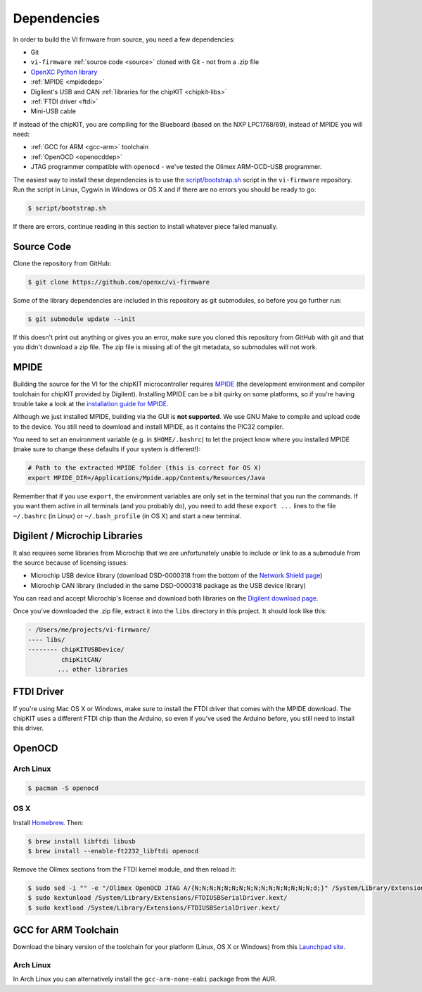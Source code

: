Dependencies
============

In order to build the VI firmware from source, you need a few
dependencies:

* Git
* ``vi-firmware`` :ref:`source code <source>` cloned with Git - not from a .zip file
* `OpenXC Python library <http://python.openxcplatform.com>`_
* :ref:`MPIDE <mpidedep>`
* Digilent's USB and CAN :ref:`libraries for the chipKIT <chipkit-libs>`
* :ref:`FTDI driver <ftdi>`
* Mini-USB cable

If instead of the chipKIT, you are compiling for the Blueboard (based on the
NXP LPC1768/69), instead of MPIDE you will need:

* :ref:`GCC for ARM <gcc-arm>` toolchain
* :ref:`OpenOCD <openocddep>`
* JTAG programmer compatible with ``openocd`` - we've tested the Olimex
  ARM-OCD-USB programmer.

The easiest way to install these dependencies is to use the
`script/bootstrap.sh
<https://github.com/openxc/vi-firmware/blob/master/script/bootstrap.sh>`_
script in the ``vi-firmware`` repository. Run the script in Linux, Cygwin in
Windows or OS X and if there are no errors you should be ready to go:

.. code-block:: sh

  $ script/bootstrap.sh

If there are errors, continue reading in this section to install whatever piece
failed manually.

.. _source:

Source Code
-----------

Clone the repository from GitHub:

.. code-block:: sh

   $ git clone https://github.com/openxc/vi-firmware

Some of the library dependencies are included in this repository as git
submodules, so before you go further run:

.. code-block:: sh

    $ git submodule update --init

If this doesn't print out anything or gives you an error, make sure you cloned
this repository from GitHub with git and that you didn't download a zip file.
The zip file is missing all of the git metadata, so submodules will not work.

.. _mpidedep:

MPIDE
-----

Building the source for the VI for the chipKIT microcontroller
requires `MPIDE <https://github.com/chipKIT32/chipKIT32-MAX/downloads>`_ (the
development environment and compiler toolchain for chipKIT provided by
Digilent). Installing MPIDE can be a bit quirky on some platforms, so if you're
having trouble take a look at the `installation guide for MPIDE
<http://chipkit.org/wiki/index.php?title=MPIDE_Installation>`_.

Although we just installed MPIDE, building via the GUI is **not supported**. We
use GNU Make to compile and upload code to the device. You still need to
download and install MPIDE, as it contains the PIC32 compiler.

You need to set an environment variable (e.g. in ``$HOME/.bashrc``) to
let the project know where you installed MPIDE (make sure to change
these defaults if your system is different!):

.. code-block:: sh

    # Path to the extracted MPIDE folder (this is correct for OS X)
    export MPIDE_DIR=/Applications/Mpide.app/Contents/Resources/Java

Remember that if you use ``export``, the environment variables are only
set in the terminal that you run the commands. If you want them active
in all terminals (and you probably do), you need to add these
``export ...`` lines to the file ``~/.bashrc`` (in Linux) or
``~/.bash_profile`` (in OS X) and start a new terminal.

.. _chipkit-libs:

Digilent / Microchip Libraries
------------------------------

It also requires some libraries from Microchip that we are unfortunately unable
to include or link to as a submodule from the source because of licensing
issues:

-  Microchip USB device library (download DSD-0000318 from the bottom of
   the `Network Shield
   page <http://digilentinc.com/Products/Detail.cfm?NavPath=2,719,943&Prod=CHIPKIT-NETWORK-SHIELD>`_)
-  Microchip CAN library (included in the same DSD-0000318 package as
   the USB device library)

You can read and accept Microchip's license and download both libraries on the
`Digilent download page
<http://digilentinc.com/Agreement.cfm?DocID=DSD-0000318>`_.

Once you've downloaded the .zip file, extract it into the ``libs``
directory in this project. It should look like this:

.. code-block:: sh

    - /Users/me/projects/vi-firmware/
    ---- libs/
    -------- chipKITUSBDevice/
             chipKitCAN/
            ... other libraries

.. _ftdi:

FTDI Driver
-----------

If you're using Mac OS X or Windows, make sure to install the FTDI driver that
comes with the MPIDE download. The chipKIT uses a different FTDI chip than the
Arduino, so even if you've used the Arduino before, you still need to install
this driver.

.. _openocddep:

OpenOCD
--------

Arch Linux
~~~~~~~~~~

.. code-block:: sh

    $ pacman -S openocd

OS X
~~~~

Install `Homebrew`_. Then:

.. code-block:: sh

    $ brew install libftdi libusb
    $ brew install --enable-ft2232_libftdi openocd

Remove the Olimex sections from the FTDI kernel module, and then reload it:

.. code-block:: sh

    $ sudo sed -i "" -e "/Olimex OpenOCD JTAG A/{N;N;N;N;N;N;N;N;N;N;N;N;N;N;N;N;d;}" /System/Library/Extensions/FTDIUSBSerialDriver.kext/Contents/Info.plist
    $ sudo kextunload /System/Library/Extensions/FTDIUSBSerialDriver.kext/
    $ sudo kextload /System/Library/Extensions/FTDIUSBSerialDriver.kext/

.. _gcc-arm:

GCC for ARM Toolchain
---------------------

Download the binary version of the toolchain for your platform (Linux, OS X or
Windows) from this `Launchpad site <https://launchpad.net/gcc-arm-embedded>`_.

Arch Linux
~~~~~~~~~~

In Arch Linux you can alternatively install the ``gcc-arm-none-eabi`` package
from the AUR.

.. _`Homebrew`: http://mxcl.github.com/homebrew/
